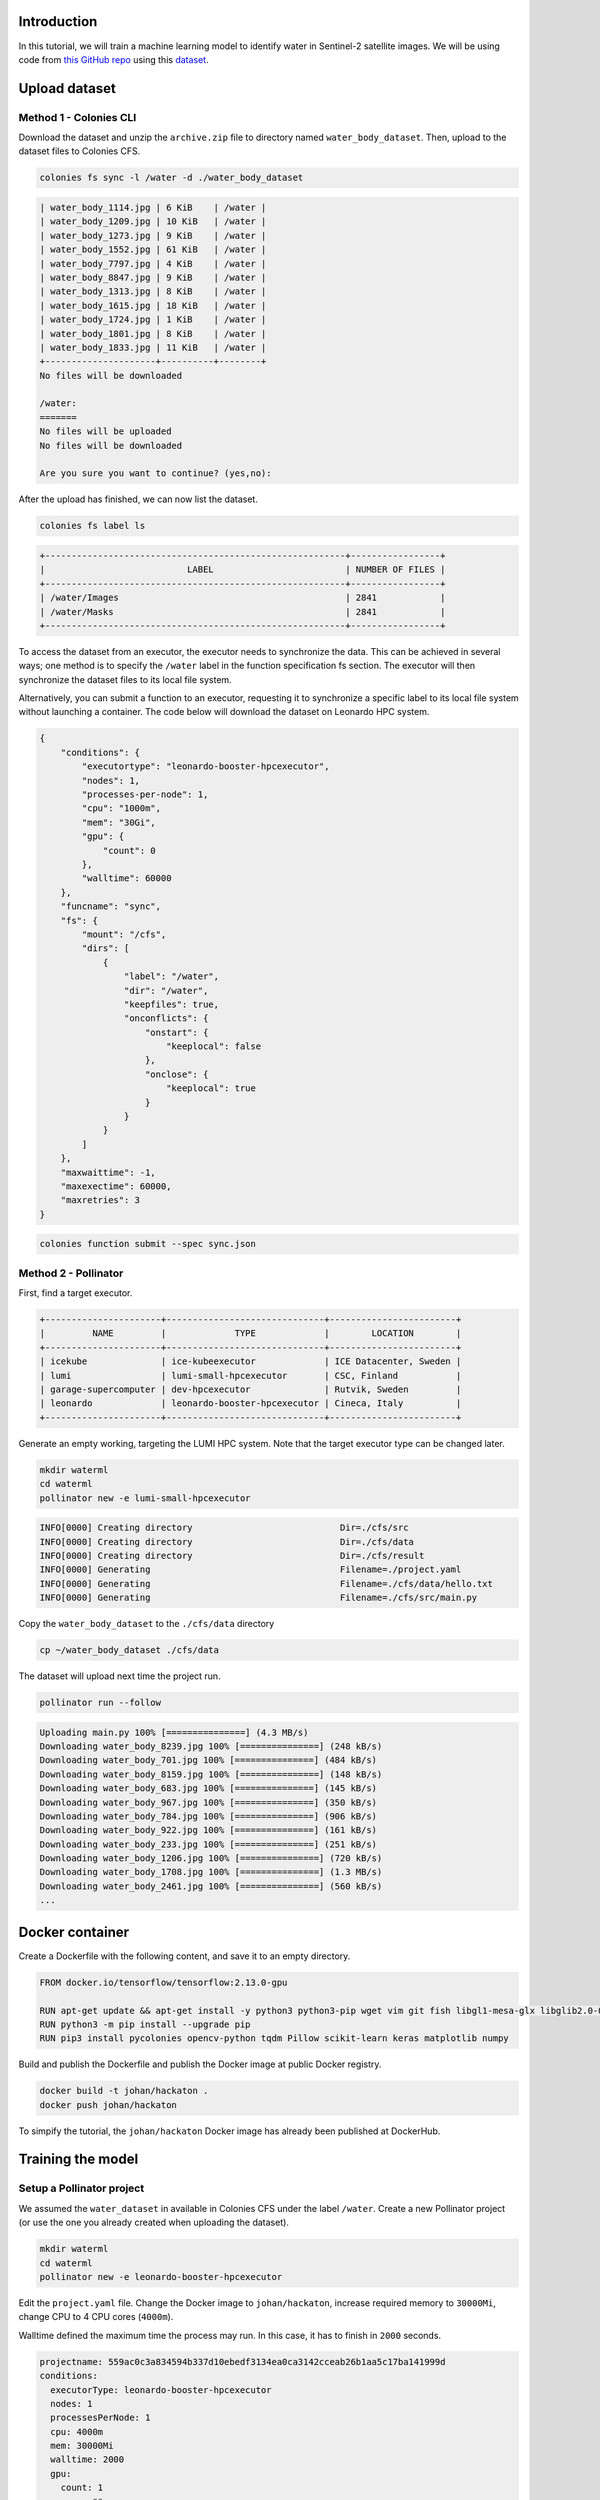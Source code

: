 Introduction
============

In this tutorial, we will train a machine learning model to identify water in Sentinel-2 satellite images. 
We will be using code from `this GitHub repo <https://github.com/msoczi/unet_water_bodies_segmentation>`_ using 
this `dataset <https://www.kaggle.com/datasets/franciscoescobar/satellite-images-of-water-bodies/>`_.

Upload dataset
==============

Method 1 - Colonies CLI
-----------------------

Download the dataset and unzip the ``archive.zip`` file to directory named ``water_body_dataset``. Then, upload
to the dataset files to Colonies CFS.

.. code-block:: console

    colonies fs sync -l /water -d ./water_body_dataset

.. code-block:: console
    
    | water_body_1114.jpg | 6 KiB    | /water |
    | water_body_1209.jpg | 10 KiB   | /water |
    | water_body_1273.jpg | 9 KiB    | /water |
    | water_body_1552.jpg | 61 KiB   | /water |
    | water_body_7797.jpg | 4 KiB    | /water |
    | water_body_8847.jpg | 9 KiB    | /water |
    | water_body_1313.jpg | 8 KiB    | /water |
    | water_body_1615.jpg | 18 KiB   | /water |
    | water_body_1724.jpg | 1 KiB    | /water |
    | water_body_1801.jpg | 8 KiB    | /water |
    | water_body_1833.jpg | 11 KiB   | /water |
    +---------------------+----------+--------+
    No files will be downloaded
    
    /water:
    =======
    No files will be uploaded
    No files will be downloaded
    
    Are you sure you want to continue? (yes,no):

After the upload has finished, we can now list the dataset.

.. code-block:: console

    colonies fs label ls
   
.. code-block:: console

   +---------------------------------------------------------+-----------------+
   |                           LABEL                         | NUMBER OF FILES |
   +---------------------------------------------------------+-----------------+
   | /water/Images                                           | 2841            |
   | /water/Masks                                            | 2841            |
   +---------------------------------------------------------+-----------------+

To access the dataset from an executor, the executor needs to synchronize the data. This can be achieved in several ways; one method is to specify the ``/water`` label in the function specification fs section. The executor will then synchronize the dataset files to its local file system.


Alternatively, you can submit a function to an executor, requesting it to synchronize a specific label to its local file system without launching a container. 
The code below will download the dataset on Leonardo HPC system. 

.. code-block:: json 

   {
       "conditions": {
           "executortype": "leonardo-booster-hpcexecutor",
           "nodes": 1,
           "processes-per-node": 1,
           "cpu": "1000m",
           "mem": "30Gi",
           "gpu": {
               "count": 0 
           },
           "walltime": 60000
       },
       "funcname": "sync",
       "fs": {
           "mount": "/cfs",
           "dirs": [
               {
                   "label": "/water",
                   "dir": "/water",
                   "keepfiles": true,
                   "onconflicts": {
                       "onstart": {
                           "keeplocal": false
                       },
                       "onclose": {
                           "keeplocal": true
                       }
                   }
               }
           ]
       },
       "maxwaittime": -1,
       "maxexectime": 60000,
       "maxretries": 3
   }

.. code-block:: console

   colonies function submit --spec sync.json

Method 2 - Pollinator
---------------------

First, find a target executor.

.. code-block:: console

   +----------------------+------------------------------+------------------------+
   |         NAME         |             TYPE             |        LOCATION        |
   +----------------------+------------------------------+------------------------+
   | icekube              | ice-kubeexecutor             | ICE Datacenter, Sweden |
   | lumi                 | lumi-small-hpcexecutor       | CSC, Finland           |
   | garage-supercomputer | dev-hpcexecutor              | Rutvik, Sweden         |
   | leonardo             | leonardo-booster-hpcexecutor | Cineca, Italy          |
   +----------------------+------------------------------+------------------------+

Generate an empty working, targeting the LUMI HPC system. Note that the target executor type
can be changed later.

.. code-block:: console

   mkdir waterml
   cd waterml
   pollinator new -e lumi-small-hpcexecutor  

.. code-block:: console

   INFO[0000] Creating directory                            Dir=./cfs/src
   INFO[0000] Creating directory                            Dir=./cfs/data
   INFO[0000] Creating directory                            Dir=./cfs/result
   INFO[0000] Generating                                    Filename=./project.yaml
   INFO[0000] Generating                                    Filename=./cfs/data/hello.txt
   INFO[0000] Generating                                    Filename=./cfs/src/main.py

Copy the ``water_body_dataset`` to the ``./cfs/data`` directory  

.. code-block:: console
   
    cp ~/water_body_dataset ./cfs/data  

The dataset will upload next time the project run.

.. code-block:: console

   pollinator run --follow

.. code-block:: console

   Uploading main.py 100% [===============] (4.3 MB/s)
   Downloading water_body_8239.jpg 100% [===============] (248 kB/s)
   Downloading water_body_701.jpg 100% [===============] (484 kB/s)
   Downloading water_body_8159.jpg 100% [===============] (148 kB/s)
   Downloading water_body_683.jpg 100% [===============] (145 kB/s)
   Downloading water_body_967.jpg 100% [===============] (350 kB/s)
   Downloading water_body_784.jpg 100% [===============] (906 kB/s)
   Downloading water_body_922.jpg 100% [===============] (161 kB/s)
   Downloading water_body_233.jpg 100% [===============] (251 kB/s)
   Downloading water_body_1206.jpg 100% [===============] (720 kB/s)
   Downloading water_body_1708.jpg 100% [===============] (1.3 MB/s)
   Downloading water_body_2461.jpg 100% [===============] (560 kB/s)
   ...

Docker container
================

Create a Dockerfile with the following content, and save it to an empty directory.  

.. code-block:: docker

   FROM docker.io/tensorflow/tensorflow:2.13.0-gpu

   RUN apt-get update && apt-get install -y python3 python3-pip wget vim git fish libgl1-mesa-glx libglib2.0-0
   RUN python3 -m pip install --upgrade pip
   RUN pip3 install pycolonies opencv-python tqdm Pillow scikit-learn keras matplotlib numpy

Build and publish the Dockerfile and publish the Docker image at public Docker registry.

.. code-block:: console

   docker build -t johan/hackaton .
   docker push johan/hackaton

To simpify the tutorial, the ``johan/hackaton`` Docker image has already been published at DockerHub.

Training the model
==================

Setup a Pollinator project
--------------------------

We assumed the ``water_dataset`` in available in Colonies CFS under the label ``/water``. 
Create a new Pollinator project (or use the one you already created when uploading the dataset).

.. code-block:: console 

   mkdir waterml
   cd waterml
   pollinator new -e leonardo-booster-hpcexecutor  

Edit the ``project.yaml`` file. Change the Docker image to ``johan/hackaton``, increase required memory to 
``30000Mi``, change CPU to 4 CPU cores (``4000m``). 

Walltime defined the maximum time the process may run. In this case, it has to finish in ``2000`` seconds.

.. code-block:: yaml 

   projectname: 559ac0c3a834594b337d10ebedf3134ea0ca3142cceab26b1aa5c17ba141999d
   conditions:
     executorType: leonardo-booster-hpcexecutor
     nodes: 1
     processesPerNode: 1
     cpu: 4000m
     mem: 30000Mi
     walltime: 2000
     gpu:
       count: 1
       name: ""
   environment:
     docker: johan/hackaton
     rebuildImage: false
     cmd: python3
     source: main.py

Update main.py
--------------
Download source code from this `GitHub repo <https://github.com/johankristianss/colonyoshackaton/blob/main/src/main.py>`_.

.. code-block:: console 

    cd cfs/src
    wget https://raw.githubusercontent.com/johankristianss/colonyoshackaton/main/src/main.py .

At line 132, change epochs to e.g 30.

.. code-block:: python

   epochs = 30

Note that the Python code saves the training result and a random prediction example in the result directory, which is
automatically synched back to the client after process completion.

.. code-block:: python

    plt.savefig(projdir + '/result/res_' + processid + '.png')
    plt.savefig(projdir + '/result/samples_' + processid + '.png')

For example,

.. code-block:: console 

   ls cfs/result

.. code-block:: console 

   .rw-r--r--  55k johan 12 Dec 21:40  res_076e273a1d082dd2886892dfd7d1723e12c747cf2899f2c2ede27ceb55e06ae2.png
   .rw-r--r-- 266k johan 12 Dec 21:40  samples_076e273a1d082dd2886892dfd7d1723e12c747cf2899f2c2ede27ceb55e06ae2.png

Train the model
---------------

.. code-block:: console 

    pollinator run --follow

.. code-block:: console 

   67/67 [==============================] - 1s 18ms/step - loss: 0.3434 - accuracy: 0.7024 - val_loss: 0.3263 - val_accuracy: 0.7038
   Epoch 25/30
   67/67 [==============================] - 1s 17ms/step - loss: 0.3307 - accuracy: 0.7092 - val_loss: 0.3146 - val_accuracy: 0.7121
   Epoch 26/30
   67/67 [==============================] - 1s 18ms/step - loss: 0.3139 - accuracy: 0.7140 - val_loss: 0.2947 - val_accuracy: 0.7249
   Epoch 27/30
   67/67 [==============================] - 1s 17ms/step - loss: 0.3226 - accuracy: 0.7110 - val_loss: 0.3027 - val_accuracy: 0.7244
   Epoch 28/30
   67/67 [==============================] - 1s 17ms/step - loss: 0.2994 - accuracy: 0.7208 - val_loss: 0.2910 - val_accuracy: 0.7259
   Epoch 29/30
   67/67 [==============================] - 1s 17ms/step - loss: 0.2910 - accuracy: 0.7239 - val_loss: 0.2781 - val_accuracy: 0.7261
   Epoch 30/30
   67/67 [==============================] - 1s 17ms/step - loss: 0.2856 - accuracy: 0.7258 - val_loss: 0.2733 - val_accuracy: 0.7313
   23/23 [==============================] - 0s 4ms/step
   
   INFO[0141] Process finished successfully                 ProcessID=61e597845ed3df4456c5be7d358e35141b8dc4c1f76a89d7caad0f31f792106c
   Downloading samples_076e273a1d082dd2886892dfd7d1723e12c747cf2899f2c2ede27ceb55e06ae2.png 100% [===============] (5.0 MB/s)
   Downloading res_076e273a1d082dd2886892dfd7d1723e12c747cf2899f2c2ede27ceb55e06ae2.png 100% [===============] (1.7 MB/s)

We can now open the sample and training plot pictures.

.. image:: img/prediction_example.png 

.. image:: img/training_result.png
